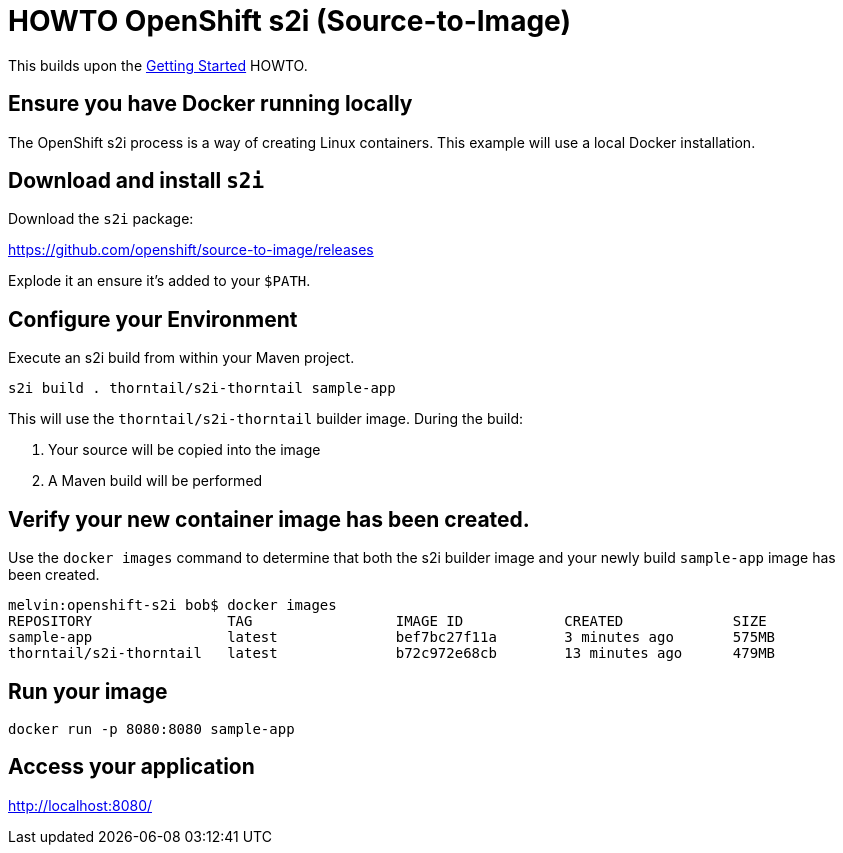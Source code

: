 = HOWTO OpenShift s2i (Source-to-Image)

This builds upon the link:../getting-started/[Getting Started] HOWTO.

== Ensure you have Docker running locally

The OpenShift s2i process is a way of creating Linux containers. 
This example will use a local Docker installation.

== Download and install `s2i`

Download the `s2i` package:

https://github.com/openshift/source-to-image/releases

Explode it an ensure it's added to your `$PATH`.

== Configure your Environment

Execute an s2i build from within your Maven project.

----
s2i build . thorntail/s2i-thorntail sample-app
----

This will use the `thorntail/s2i-thorntail` builder image.
During the build:

. Your source will be copied into the image
. A Maven build will be performed

== Verify your new container image has been created.

Use the `docker images` command to determine that both the s2i builder image and your newly build `sample-app` image has been created.

----
melvin:openshift-s2i bob$ docker images
REPOSITORY                TAG                 IMAGE ID            CREATED             SIZE
sample-app                latest              bef7bc27f11a        3 minutes ago       575MB
thorntail/s2i-thorntail   latest              b72c972e68cb        13 minutes ago      479MB
----

== Run your image

----
docker run -p 8080:8080 sample-app
----

== Access your application

http://localhost:8080/

